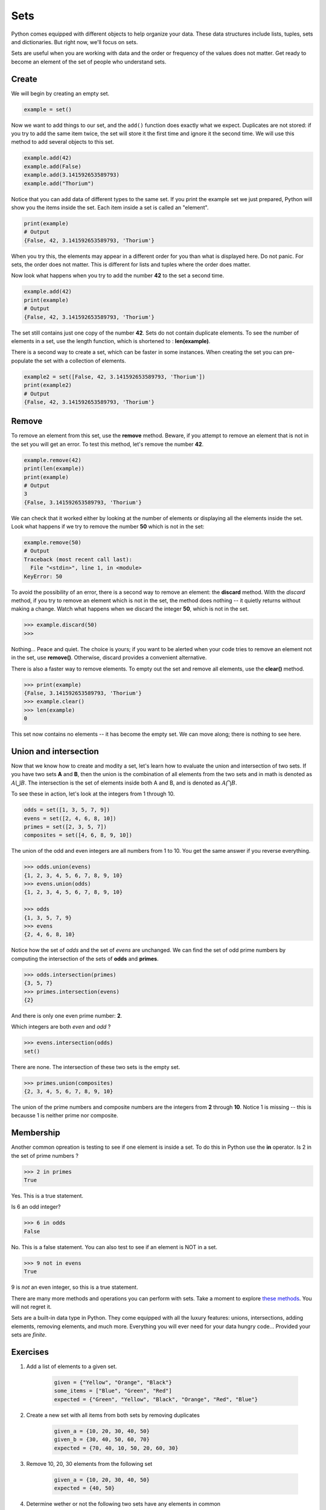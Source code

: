 ****
Sets
****

Python comes equipped with different objects to help organize your data. These
data structures include lists, tuples, sets and dictionaries. But right now,
we'll focus on sets.


Sets are useful when you are working with data and the order or frequency of the
values does not matter. Get ready to become an element of the set of people who
understand sets.


Create
######

We will begin by creating an empty set.

.. code-block:: python

    example = set()


Now we want to add things to our set, and the ``add()`` function does exactly
what we expect. Duplicates are not stored: if you try to add the same item
twice, the set will store it the first time and ignore it the second time. We
will use this method to add several objects to this set.

.. code-block:: python

    example.add(42)
    example.add(False)
    example.add(3.141592653589793)
    example.add("Thorium")


Notice that you can add data of different types to the same set. If you print
the example set we just prepared, Python will show you the items inside the set.
Each item inside a set is called an "element".

.. code-block:: python

    print(example)
    # Output
    {False, 42, 3.141592653589793, 'Thorium'}


When you try this, the elements may appear in a different order for you than
what is displayed here. Do not panic. For sets, the order does not matter. This
is different for lists and tuples where the order does matter.


Now look what happens when you try to add the number **42** to the set a second
time.

.. code-block:: python

    example.add(42)
    print(example)
    # Output
    {False, 42, 3.141592653589793, 'Thorium'}


The set still contains just one copy of the number **42**. Sets do not contain
duplicate elements. To see the number of elements in a set, use the length
function, which is shortened to : **len(example)**.


There is a second way to create a set, which can be faster in some instances.
When creating the set you can pre-populate the set with a collection of elements.


.. code-block:: python

    example2 = set([False, 42, 3.141592653589793, 'Thorium'])
    print(example2)
    # Output
    {False, 42, 3.141592653589793, 'Thorium'}


Remove
######

To remove an element from this set, use the **remove** method. Beware, if you
attempt to remove an element that is not in the set you will get an error. To
test this method, let's remove the number **42**.


.. code-block:: python

    example.remove(42)
    print(len(example))
    print(example)
    # Output
    3
    {False, 3.141592653589793, 'Thorium'}


We can check that it worked either by looking at the number of elements or
displaying all the elements inside the set. Look what happens if we try to
remove the number **50** which is not in the set:

.. code-block:: python

    example.remove(50)
    # Output
    Traceback (most recent call last):
      File "<stdin>", line 1, in <module>
    KeyError: 50


To avoid the possibility of an error, there is a second way to remove an element:
the **discard** method. With the *discard* method, if you try to remove an
element which is not in the set, the method does nothing -- it quietly returns
without making a change. Watch what happens when we discard the integer **50**,
which is not in the set.

.. code-block:: console

    >>> example.discard(50)
    >>>


Nothing... Peace and quiet. The choice is yours; if you want to be alerted when
your code tries to remove an element not in the set, use **remove()**.
Otherwise, discard provides a convenient alternative.


There is also a faster way to remove elements. To empty out the set and remove
all elements, use the **clear()** method.

.. code-block:: console

    >>> print(example)
    {False, 3.141592653589793, 'Thorium'}
    >>> example.clear()
    >>> len(example)
    0


This set now contains no elements -- it has become the empty set. We can move
along; there is nothing to see here.


Union and intersection
######################

Now that we know how to create and modity a set, let's learn how to evaluate the
union and intersection of two sets. If you have two sets **A** and **B**, then
the union is the combination of all elements from the two sets and in math is
denoted as :math:`A \bigcup B`.
The intersection is the set of elements inside both A and B, and is denoted as
:math:`A \bigcap B`.


To see these in action, let's look at the integers from 1 through 10.

.. code-block:: python

    odds = set([1, 3, 5, 7, 9])
    evens = set([2, 4, 6, 8, 10])
    primes = set([2, 3, 5, 7])
    composites = set([4, 6, 8, 9, 10])


The union of the odd and even integers are all numbers from 1 to 10. You get the
same answer if you reverse everything.

.. code-block:: console

    >>> odds.union(evens)
    {1, 2, 3, 4, 5, 6, 7, 8, 9, 10}
    >>> evens.union(odds)
    {1, 2, 3, 4, 5, 6, 7, 8, 9, 10}

    >>> odds
    {1, 3, 5, 7, 9}
    >>> evens
    {2, 4, 6, 8, 10}


Notice how the set of *odds* and the set of *evens* are unchanged. We can find
the set of odd prime numbers by computing the intersection of the sets of
**odds** and **primes**.

.. code-block:: console

    >>> odds.intersection(primes)
    {3, 5, 7}
    >>> primes.intersection(evens)
    {2}


And there is only one even prime number: **2**.

Which integers are both *even* and *odd* ?

.. code-block:: console

    >>> evens.intersection(odds)
    set()


There are none. The intersection of these two sets is the empty set.

.. code-block:: console

    >>> primes.union(composites)
    {2, 3, 4, 5, 6, 7, 8, 9, 10}


The union of the prime numbers and composite numbers are the integers from **2**
through **10**. Notice 1 is missing -- this is becausse 1 is neither prime nor
composite.


Membership
##########


Another common opreation is testing to see if one element is inside a set. To do
this in Python use the **in** operator. Is 2 in the set of prime numbers ?


.. code-block:: console

    >>> 2 in primes
    True


Yes. This is a true statement.

Is 6 an odd integer?

.. code-block:: console

    >>> 6 in odds
    False


No. This is a false statement. You can also test to see if an element is NOT in
a set.

.. code-block:: console

    >>> 9 not in evens
    True


9 is *not* an even integer, so this is a true statement.

There are many more methods and operations you can perform with sets. Take a
moment to explore
`these methods <https://www.w3schools.com/python/python_ref_set.asp>`_.
You will not regret it.


Sets are a built-in data type in Python. They come equipped with all the luxury
features: unions, intersections, adding elements, removing elements, and much
more. Everything you will ever need for your data hungry code... Provided your
sets are *finite*.


Exercises
#########


1. Add a list of elements to a given set.

    .. code-block:: python

        given = {"Yellow", "Orange", "Black"}
        some_items = ["Blue", "Green", "Red"]
        expected = {"Green", "Yellow", "Black", "Orange", "Red", "Blue"}

#. Create a new set with all items from both sets by removing duplicates

    .. code-block:: python

        given_a = {10, 20, 30, 40, 50}
        given_b = {30, 40, 50, 60, 70}
        expected = {70, 40, 10, 50, 20, 60, 30}

#. Remove 10, 20, 30 elements from the following set

    .. code-block:: python

        given_a = {10, 20, 30, 40, 50}
        expected = {40, 50}

#. Determine wether or not the following two sets have any elements in common

    .. code-block:: python

        given_a = {10, 20, 30, 40, 50}
        given_b = {60, 70, 80, 90, 10}
        # Expected output:
        The two sets have items in common.
        {10}

#. Count the number of vowels in a given string

    .. code-block:: python

        given = "Understanding sets is easy."
        # Expected output
        The given string has 7 vowels.

